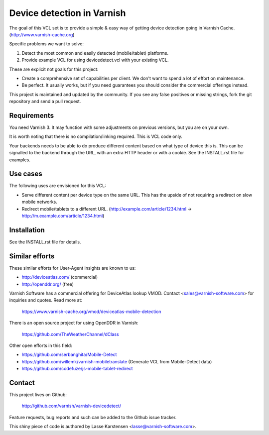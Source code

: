 Device detection in Varnish
===========================

The goal of this VCL set is to provide a simple & easy way of getting
device detection going in Varnish Cache. (http://www.varnish-cache.org)

Specific problems we want to solve:

1) Detect the most common and easily detected (mobile/tablet) platforms.
2) Provide example VCL for using devicedetect.vcl with your existing VCL.

These are explicit not goals for this project:

* Create a comprehensive set of capabilities per client. We don't want to spend a lot of effort on maintenance.
* Be perfect. It usually works, but if you need guarantees you should consider the commercial offerings instead.

This project is maintained and updated by the community. If you see any false
positives or missing strings, fork the git repository and send a pull request.


Requirements
------------

You need Varnish 3. It may function with some adjustments on previous versions,
but you are on your own.

It is worth noting that there is no compilation/linking required. This is VCL
code only.

Your backends needs to be able to do produce different content based on what
type of device this is. This can be signalled to the backend through the URL,
with an extra HTTP header or with a cookie. See the INSTALL.rst file for
examples.

Use cases
---------

The following uses are envisioned for this VCL:

* Serve different content per device type on the same URL. This has the upside of not requiring a redirect on slow mobile networks.
* Redirect mobile/tablets to a different URL. (http://example.com/article/1234.html -> http://m.example.com/article/1234.html)


Installation
------------

See the INSTALL.rst file for details.


Similar efforts
---------------

These similar efforts for User-Agent insights are known to us:

* http://deviceatlas.com/ (commercial)
* http://openddr.org/ (free)

Varnish Software has a commercial offering for DeviceAtlas lookup VMOD. Contact
<sales@varnish-software.com> for inquiries and quotes. Read more at:

    https://www.varnish-cache.org/vmod/deviceatlas-mobile-detection


There is an open source project for using OpenDDR in Varnish:

    https://github.com/TheWeatherChannel/dClass


Other open efforts in this field:

* https://github.com/serbanghita/Mobile-Detect
* https://github.com/willemk/varnish-mobiletranslate (Generate VCL from Mobile-Detect data)
* https://github.com/codefuze/js-mobile-tablet-redirect


Contact
-------

This project lives on Github:

    http://github.com/varnish/varnish-devicedetect/

Feature requests, bug reports and such can be added to the Github issue tracker.

This shiny piece of code is authored by Lasse Karstensen <lasse@varnish-software.com>.
